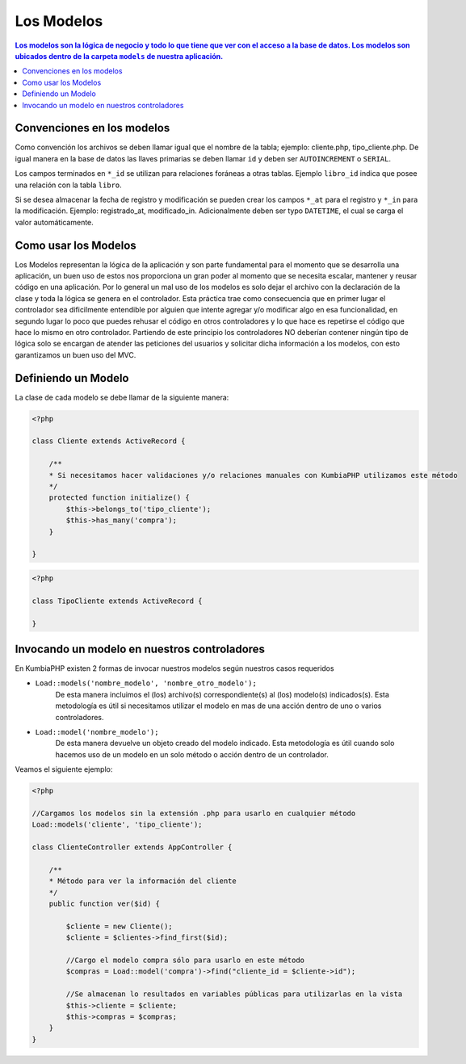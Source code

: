 Los Modelos
====   

.. contents:: Los modelos son la lógica de negocio y todo lo que tiene que ver con el acceso a la base de datos. Los modelos son ubicados dentro de la carpeta ``models`` de nuestra aplicación.


Convenciones en los modelos
----

Como convención los archivos se deben llamar igual que el nombre de la tabla; ejemplo: cliente.php, tipo_cliente.php.  De igual manera en la base de datos las llaves primarias se deben llamar ``id`` y deben ser ``AUTOINCREMENT`` o ``SERIAL``.

Los campos terminados en ``*_id`` se utilizan para relaciones foráneas a otras tablas. Ejemplo ``libro_id`` indica que posee una relación con la tabla ``libro``. 

Si se desea almacenar la fecha de registro y modificación se pueden crear los campos ``*_at`` para el registro y ``*_in`` para la modificación. Ejemplo: registrado_at, modificado_in. Adicionalmente deben ser typo ``DATETIME``, el cual se carga el valor automáticamente.


Como usar los Modelos
----

Los Modelos representan la lógica de la aplicación y son parte fundamental para el momento que se desarrolla una aplicación, un buen uso de estos nos proporciona un gran poder al momento que se necesita escalar, mantener y reusar código en una aplicación. Por lo general un mal uso de los modelos es solo dejar el archivo con la declaración de la clase y toda la lógica se genera en el controlador. Esta práctica trae como consecuencia que en primer lugar el controlador sea dificilmente entendible por alguien que intente agregar y/o modificar algo en esa funcionalidad, en segundo lugar lo poco que puedes rehusar el código en otros controladores y lo que hace es repetirse el código que hace lo mismo en otro controlador. Partiendo de este principio los controladores NO deberían contener ningún tipo de lógica solo se encargan de atender las peticiones del usuarios y solicitar dicha información a los modelos, con esto garantizamos un buen uso del MVC.


Definiendo un Modelo
----

La clase de cada modelo se debe llamar de la siguiente manera:

.. code-block:: php

    <?php
    
    class Cliente extends ActiveRecord {

        /**
        * Si necesitamos hacer validaciones y/o relaciones manuales con KumbiaPHP utilizamos este método
        */
        protected function initialize() {
            $this->belongs_to('tipo_cliente');
            $this->has_many('compra');
        }

    }    

.. code-block:: php

    <?php
    
    class TipoCliente extends ActiveRecord {
            
    }

Invocando un modelo en nuestros controladores
----

En KumbiaPHP existen 2 formas de invocar nuestros modelos según nuestros casos requeridos

- ``Load::models('nombre_modelo', 'nombre_otro_modelo');`` 
    De esta manera incluimos el (los) archivo(s) correspondiente(s) al (los) modelo(s) indicados(s).  Esta metodología es útil si necesitamos utilizar el modelo en mas de una acción dentro de uno o varios controladores.    
- ``Load::model('nombre_modelo');`` 
    De esta manera devuelve un objeto creado del modelo indicado.  Esta metodología es útil cuando solo hacemos uso de un modelo en un solo método o acción dentro de un controlador.
    

Veamos el siguiente ejemplo:

.. code-block:: php

    <?php

    //Cargamos los modelos sin la extensión .php para usarlo en cualquier método
    Load::models('cliente', 'tipo_cliente');

    class ClienteController extends AppController {
            
        /**
        * Método para ver la información del cliente
        */
        public function ver($id) {
            
            $cliente = new Cliente();
            $cliente = $clientes->find_first($id);

            //Cargo el modelo compra sólo para usarlo en este método
            $compras = Load::model('compra')->find("cliente_id = $cliente->id");
            
            //Se almacenan lo resultados en variables públicas para utilizarlas en la vista
            $this->cliente = $cliente;
            $this->compras = $compras;
        }
    }
